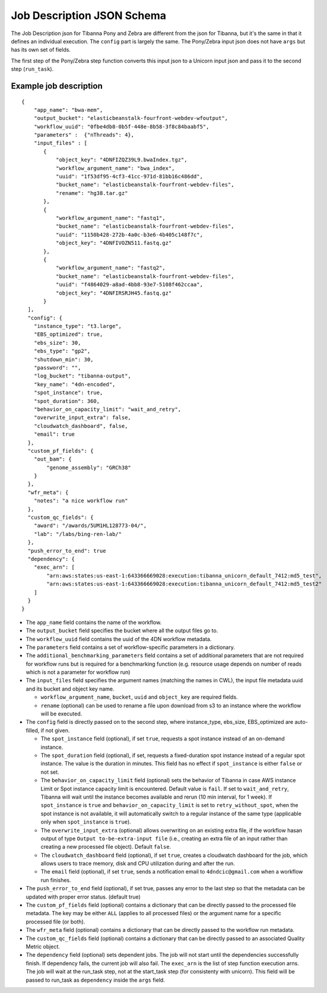 ===========================
Job Description JSON Schema
===========================

The Job Description json for Tibanna Pony and Zebra are different from the json for Tibanna, but it's the same in that it defines an individual execution. The ``config`` part is largely the same. The Pony/Zebra input json does not have ``args`` but has its own set of fields.

The first step of the Pony/Zebra step function converts this input json to a Unicorn input json and pass it to the second step (``run_task``).


Example job description
-----------------------

::

    {
        "app_name": "bwa-mem",
        "output_bucket": "elasticbeanstalk-fourfront-webdev-wfoutput",
        "workflow_uuid": "0fbe4db8-0b5f-448e-8b58-3f8c84baabf5",
        "parameters" :  {"nThreads": 4},
        "input_files" : [
           {
               "object_key": "4DNFIZQZ39L9.bwaIndex.tgz",
               "workflow_argument_name": "bwa_index",
               "uuid": "1f53df95-4cf3-41cc-971d-81bb16c486dd",
               "bucket_name": "elasticbeanstalk-fourfront-webdev-files",
               "rename": "hg38.tar.gz"
           },
           {
               "workflow_argument_name": "fastq1",
               "bucket_name": "elasticbeanstalk-fourfront-webdev-files",
               "uuid": "1150b428-272b-4a0c-b3e6-4b405c148f7c",
               "object_key": "4DNFIVOZN511.fastq.gz"
           },
           {
               "workflow_argument_name": "fastq2",
               "bucket_name": "elasticbeanstalk-fourfront-webdev-files",
               "uuid": "f4864029-a8ad-4bb8-93e7-5108f462ccaa",
               "object_key": "4DNFIRSRJH45.fastq.gz"
           }
      ],
      "config": {
        "instance_type": "t3.large",
        "EBS_optimized": true,
        "ebs_size": 30,
        "ebs_type": "gp2",
        "shutdown_min": 30,
        "password": "",
        "log_bucket": "tibanna-output",
        "key_name": "4dn-encoded",
        "spot_instance": true,
        "spot_duration": 360,
        "behavior_on_capacity_limit": "wait_and_retry",
        "overwrite_input_extra": false,
        "cloudwatch_dashboard", false,
        "email": true
      },
      "custom_pf_fields": {
        "out_bam": {
            "genome_assembly": "GRCh38"
        }
      },
      "wfr_meta": {
        "notes": "a nice workflow run"
      },
      "custom_qc_fields": {
        "award": "/awards/5UM1HL128773-04/",
        "lab": "/labs/bing-ren-lab/"
      },
      "push_error_to_end": true
      "dependency": {
        "exec_arn": [
            "arn:aws:states:us-east-1:643366669028:execution:tibanna_unicorn_default_7412:md5_test",
            "arn:aws:states:us-east-1:643366669028:execution:tibanna_unicorn_default_7412:md5_test2"
        ]
      }
    }

- The ``app_name`` field contains the name of the workflow.
- The ``output_bucket`` field specifies the bucket where all the output files go to.
- The ``workflow_uuid`` field contains the uuid of the 4DN workflow metadata.
- The ``parameters`` field contains a set of workflow-specific parameters in a dictionary.
- The ``additional_benchmarking_parameters`` field contains a set of additional parameters that are not required for workflow runs but is required for a benchmarking function (e.g. resource usage depends on number of reads which is not a parameter for workflow run)
- The ``input_files`` field specifies the argument names (matching the names in CWL), the input file metadata uuid and its bucket and object key name.

  - ``workflow_argument_name``, ``bucket``, ``uuid`` and ``object_key`` are required fields.
  - ``rename`` (optional) can be used to rename a file upon download from s3 to an instance where the workflow will be executed.

- The ``config`` field is directly passed on to the second step, where instance_type, ebs_size, EBS_optimized are auto-filled, if not given.

  - The ``spot_instance`` field (optional), if set ``true``, requests a spot instance instead of an on-demand instance.
  - The ``spot_duration`` field (optional), if set, requests a fixed-duration spot instance instead of a regular spot instance. The value is the duration in minutes. This field has no effect if ``spot_instance`` is either ``false`` or not set.
  - The ``behavior_on_capacity_limit`` field (optional) sets the behavior of Tibanna in case AWS instance Limit or Spot instance capacity limit is encountered. Default value is ``fail``. If set to ``wait_and_retry``, Tibanna will wait until the instance becomes available and rerun (10 min interval, for 1 week). If ``spot_instance`` is ``true`` and ``behavior_on_capacity_limit`` is set to ``retry_without_spot``, when the spot instance is not available, it will automatically switch to a regular instance of the same type (applicable only when ``spot_instance`` is ``true``).
  - The ``overwrite_input_extra`` (optional) allows overwriting on an existing extra file, if the workflow hasan output of type ``Output to-be-extra-input file`` (i.e., creating an extra file of an input rather than creating a new processed file object). Default ``false``.
  - The ``cloudwatch_dashboard`` field (optional), if set ``true``, creates a cloudwatch dashboard for the job, which allows users to trace memory, disk and CPU utilization during and after the run.
  - The ``email`` field (optional), if set ``true``, sends a notification email to ``4dndcic@gmail.com`` when a workflow run finishes.

- The ``push_error_to_end`` field (optional), if set true, passes any error to the last step so that the metadata can be updated with proper error status. (default true)
- The ``custom_pf_fields`` field (optional) contains a dictionary that can be directly passed to the processed file metadata. The key may be either ``ALL`` (applies to all processed files) or the argument name for a specific processed file (or both).
- The ``wfr_meta`` field (optional) contains a dictionary that can be directly passed to the workflow run metadata.
- The ``custom_qc_fields`` field (optional) contains a dictionary that can be directly passed to an associated Quality Metric object.
- The ``dependency`` field (optional) sets dependent jobs. The job will not start until the dependencies successfully finish. If dependency fails, the current job will also fail. The ``exec_arn`` is the list of step function execution arns. The job will wait at the run_task step, not at the start_task step (for consistenty with unicorn). This field will be passed to run_task as ``dependency`` inside the ``args`` field.

